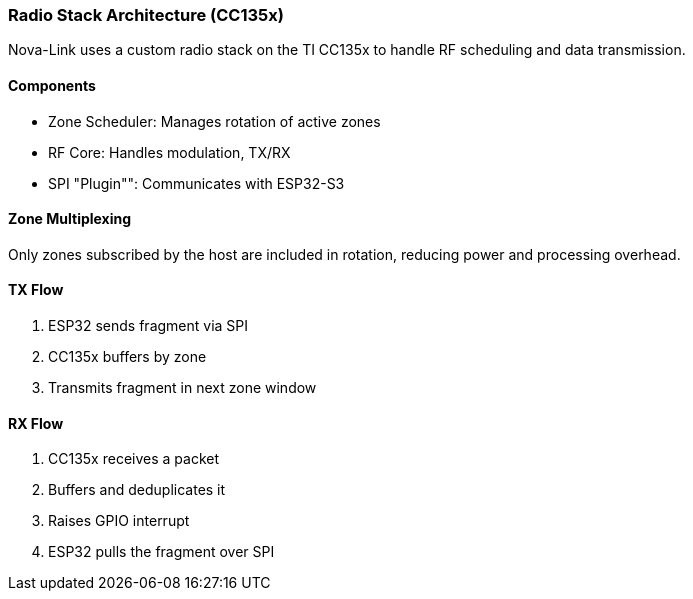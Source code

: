 === Radio Stack Architecture (CC135x)

Nova-Link uses a custom radio stack on the TI CC135x to handle RF scheduling and data transmission.

==== Components
- Zone Scheduler: Manages rotation of active zones
- RF Core: Handles modulation, TX/RX
- SPI "Plugin"": Communicates with ESP32-S3

==== Zone Multiplexing
Only zones subscribed by the host are included in rotation, reducing power and processing overhead.

==== TX Flow
1. ESP32 sends fragment via SPI
2. CC135x buffers by zone
3. Transmits fragment in next zone window

==== RX Flow
1. CC135x receives a packet
2. Buffers and deduplicates it
3. Raises GPIO interrupt
4. ESP32 pulls the fragment over SPI